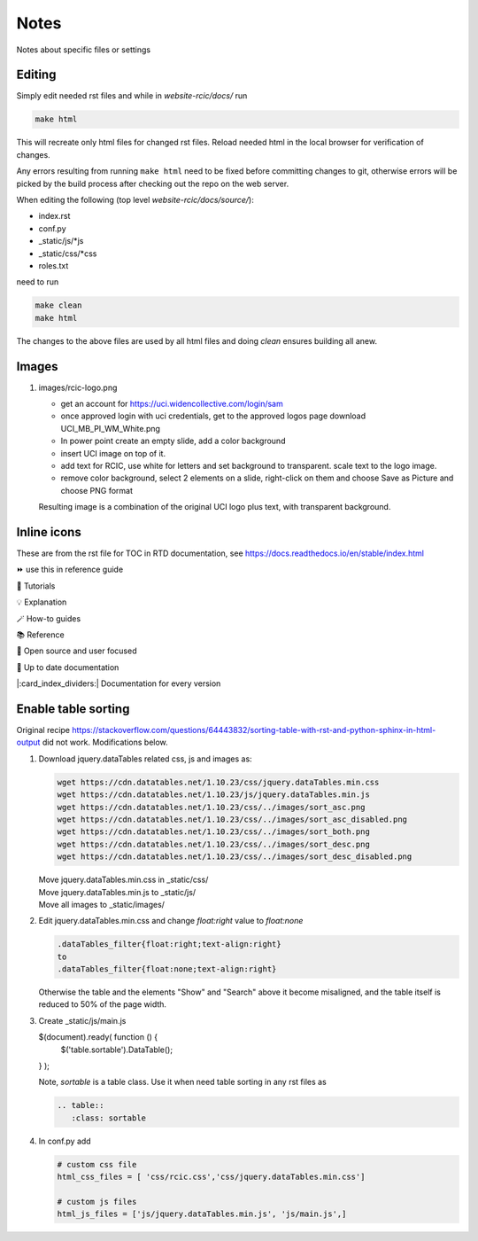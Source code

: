 
Notes
=====

Notes about specific files or settings

Editing
-------

Simply edit needed rst files and while in *website-rcic/docs/* run

.. code-block:: console

   make html

This will recreate only html files for changed rst files.
Reload needed html in the local browser for verification of changes.

Any errors resulting from running ``make html`` need to be fixed before
committing changes to git, otherwise errors will be picked by the build
process after checking out the repo on the web server.

When editing the following (top level *website-rcic/docs/source/*):

* index.rst
* conf.py
* _static/js/*js
* _static/css/*css
* roles.txt

need to run

.. code-block:: console

   make clean
   make html

The changes to the above files are used by all html files
and doing *clean* ensures building all anew.


Images
------

1. images/rcic-logo.png

   - get an account for https://uci.widencollective.com/login/sam
   - once approved login with uci credentials, get to the approved logos page
     download UCI_MB_PI_WM_White.png
   - In power point create an empty slide, add a color background
   - insert UCI image on top of it.
   - add text for RCIC, use white for letters and set background to transparent.
     scale text to the logo image.
   - remove color background, select 2 elements on a slide, right-click on them
     and choose Save as Picture and choose PNG format

   Resulting image is a combination of the original UCI logo plus text,
   with transparent background.

Inline icons
------------

These are from the rst file for TOC in RTD documentation, see https://docs.readthedocs.io/en/stable/index.html

⏩️  use this in reference guide

🚀 Tutorials

💡 Explanation

🪄 How-to guides

📚 Reference

💓 Open source and user focused

🔄 Up to date documentation

|:card_index_dividers:| Documentation for every version


Enable table sorting
--------------------

Original recipe https://stackoverflow.com/questions/64443832/sorting-table-with-rst-and-python-sphinx-in-html-output
did not work.  Modifications below.

1. Download jquery.dataTables related css, js and images as:

   .. code-block:: bash

      wget https://cdn.datatables.net/1.10.23/css/jquery.dataTables.min.css
      wget https://cdn.datatables.net/1.10.23/js/jquery.dataTables.min.js
      wget https://cdn.datatables.net/1.10.23/css/../images/sort_asc.png
      wget https://cdn.datatables.net/1.10.23/css/../images/sort_asc_disabled.png
      wget https://cdn.datatables.net/1.10.23/css/../images/sort_both.png
      wget https://cdn.datatables.net/1.10.23/css/../images/sort_desc.png
      wget https://cdn.datatables.net/1.10.23/css/../images/sort_desc_disabled.png

   | Move jquery.dataTables.min.css in _static/css/
   | Move jquery.dataTables.min.js to _static/js/
   | Move all images to _static/images/

2. Edit jquery.dataTables.min.css and change  *float:right* value to *float:none*

   .. code-block:: text

      .dataTables_filter{float:right;text-align:right}
      to
      .dataTables_filter{float:none;text-align:right}

   Otherwise the table and the elements "Show" and "Search" above it become misaligned,
   and the table itself is reduced to 50% of the page width.

3. Create _static/js/main.js

   .. code-block:: js

   $(document).ready( function () {
       $('table.sortable').DataTable();
   } );

   Note, *sortable* is a table class. Use it when need table sorting in any
   rst files as

   .. code-block:: rst

      .. table::
         :class: sortable

4. In conf.py add

   .. code-block:: text

      # custom css file
      html_css_files = [ 'css/rcic.css','css/jquery.dataTables.min.css']

      # custom js files
      html_js_files = ['js/jquery.dataTables.min.js', 'js/main.js',]

